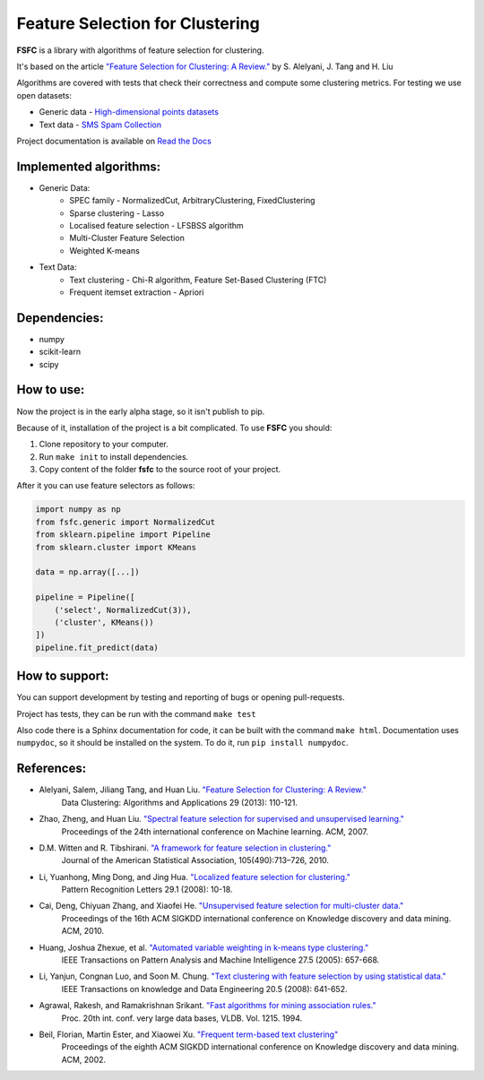 ================================
Feature Selection for Clustering
================================

|mit| |docs|

**FSFC** is a library with algorithms of feature selection for clustering.

It's based on the article `"Feature Selection for Clustering: A Review." <http://citeseerx.ist.psu.edu/viewdoc/summary?doi=10.1.1.295.8115>`_
by S. Alelyani, J. Tang and H. Liu

Algorithms are covered with tests that check their correctness and compute some clustering metrics.
For testing we use open datasets:

- Generic data - `High-dimensional points datasets <http://cs.uef.fi/sipu/datasets/>`_
- Text data - `SMS Spam Collection <https://archive.ics.uci.edu/ml/datasets/SMS+Spam+Collection>`_

Project documentation is available on `Read the Docs <http://fsfc.readthedocs.io/en/latest/>`_

Implemented algorithms:
-----------------------

- Generic Data:
    - SPEC family - NormalizedCut, ArbitraryClustering, FixedClustering
    - Sparse clustering - Lasso
    - Localised feature selection - LFSBSS algorithm
    - Multi-Cluster Feature Selection
    - Weighted K-means
- Text Data:
    - Text clustering - Chi-R algorithm, Feature Set-Based Clustering (FTC)
    - Frequent itemset extraction - Apriori

Dependencies:
-------------

- numpy
- scikit-learn
- scipy

How to use:
-----------
Now the project is in the early alpha stage, so it isn't publish to pip.

Because of it, installation of the project is a bit complicated. To use **FSFC** you should:

1. Clone repository to your computer.
2. Run ``make init`` to install dependencies.
3. Copy content of the folder **fsfc** to the source root of your project.

After it you can use feature selectors as follows:

.. code:: python

    import numpy as np
    from fsfc.generic import NormalizedCut
    from sklearn.pipeline import Pipeline
    from sklearn.cluster import KMeans

    data = np.array([...])

    pipeline = Pipeline([
        ('select', NormalizedCut(3)),
        ('cluster', KMeans())
    ])
    pipeline.fit_predict(data)

How to support:
---------------
You can support development by testing and reporting of bugs or opening pull-requests.

Project has tests, they can be run with the command ``make test``

Also code there is a Sphinx documentation for code, it can be built with the command ``make html``.
Documentation uses ``numpydoc``, so it should be installed on the system. To do it, run ``pip install numpydoc``.

References:
-----------

- Alelyani, Salem, Jiliang Tang, and Huan Liu. `"Feature Selection for Clustering: A Review." <http://citeseerx.ist.psu.edu/viewdoc/summary?doi=10.1.1.295.8115>`_
    Data Clustering: Algorithms and Applications 29 (2013): 110-121.
- Zhao, Zheng, and Huan Liu. `"Spectral feature selection for supervised and unsupervised learning." <http://www.public.asu.edu/~huanliu/papers/icml07.pdf>`_
    Proceedings of the 24th international conference on Machine learning. ACM, 2007.
- D.M. Witten and R. Tibshirani. `"A framework for feature selection in clustering." <https://www.ncbi.nlm.nih.gov/pmc/articles/PMC2930825/>`_
    Journal of the American Statistical Association, 105(490):713–726, 2010.
- Li, Yuanhong, Ming Dong, and Jing Hua. `"Localized feature selection for clustering." <http://www.cs.wayne.edu/~jinghua/publication/PRL-LocalizedFeatureSelection.pdf>`_
    Pattern Recognition Letters 29.1 (2008): 10-18.
- Cai, Deng, Chiyuan Zhang, and Xiaofei He. `"Unsupervised feature selection for multi-cluster data." <https://dl.acm.org/citation.cfm?id=1835848>`_
    Proceedings of the 16th ACM SIGKDD international conference on Knowledge discovery and data mining. ACM, 2010.
- Huang, Joshua Zhexue, et al. `"Automated variable weighting in k-means type clustering." <https://ieeexplore.ieee.org/document/1407871/>`_
    IEEE Transactions on Pattern Analysis and Machine Intelligence 27.5 (2005): 657-668.
- Li, Yanjun, Congnan Luo, and Soon M. Chung. `"Text clustering with feature selection by using statistical data." <https://ieeexplore.ieee.org/document/4408578/>`_
    IEEE Transactions on knowledge and Data Engineering 20.5 (2008): 641-652.
- Agrawal, Rakesh, and Ramakrishnan Srikant. `"Fast algorithms for mining association rules." <http://www.vldb.org/conf/1994/P487.PDF>`_
    Proc. 20th int. conf. very large data bases, VLDB. Vol. 1215. 1994.
- Beil, Florian, Martin Ester, and Xiaowei Xu. `"Frequent term-based text clustering" <http://citeseerx.ist.psu.edu/viewdoc/download?doi=10.1.1.12.7997&rep=rep1&type=pdf>`_
    Proceedings of the eighth ACM SIGKDD international conference on Knowledge discovery and data mining. ACM, 2002.

.. |mit| image:: https://img.shields.io/github/license/mashape/apistatus.svg
.. |docs| image:: https://readthedocs.org/projects/fsfc/badge/?version=latest
    :target: http://fsfc.readthedocs.io/en/latest/?badge=latest
    :alt: Documentation Status